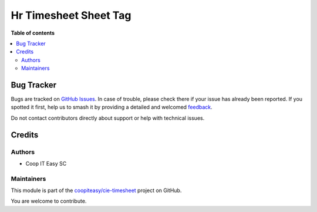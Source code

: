======================
Hr Timesheet Sheet Tag
======================

.. 
   !!!!!!!!!!!!!!!!!!!!!!!!!!!!!!!!!!!!!!!!!!!!!!!!!!!!
   !! This file is generated by oca-gen-addon-readme !!
   !! changes will be overwritten.                   !!
   !!!!!!!!!!!!!!!!!!!!!!!!!!!!!!!!!!!!!!!!!!!!!!!!!!!!
   !! source digest: sha256:f80b3aa29b776064f608793cc98da64839b6acdfbb72ae6c18208dc5fce8887c
   !!!!!!!!!!!!!!!!!!!!!!!!!!!!!!!!!!!!!!!!!!!!!!!!!!!!

.. |badge1| image:: https://img.shields.io/badge/maturity-Beta-yellow.png
    :target: https://odoo-community.org/page/development-status
    :alt: Beta
.. |badge2| image:: https://img.shields.io/badge/licence-AGPL--3-blue.png
    :target: http://www.gnu.org/licenses/agpl-3.0-standalone.html
    :alt: License: AGPL-3
.. |badge3| image:: https://img.shields.io/badge/github-coopiteasy%2Fcie--timesheet-lightgray.png?logo=github
    :target: https://github.com/coopiteasy/cie-timesheet/tree/12.0/hr_timesheet_sheet_tag
    :alt: coopiteasy/cie-timesheet

|badge1| |badge2| |badge3|


**Table of contents**

.. contents::
   :local:

Bug Tracker
===========

Bugs are tracked on `GitHub Issues <https://github.com/coopiteasy/cie-timesheet/issues>`_.
In case of trouble, please check there if your issue has already been reported.
If you spotted it first, help us to smash it by providing a detailed and welcomed
`feedback <https://github.com/coopiteasy/cie-timesheet/issues/new?body=module:%20hr_timesheet_sheet_tag%0Aversion:%2012.0%0A%0A**Steps%20to%20reproduce**%0A-%20...%0A%0A**Current%20behavior**%0A%0A**Expected%20behavior**>`_.

Do not contact contributors directly about support or help with technical issues.

Credits
=======

Authors
~~~~~~~

* Coop IT Easy SC

Maintainers
~~~~~~~~~~~

This module is part of the `coopiteasy/cie-timesheet <https://github.com/coopiteasy/cie-timesheet/tree/12.0/hr_timesheet_sheet_tag>`_ project on GitHub.

You are welcome to contribute.
